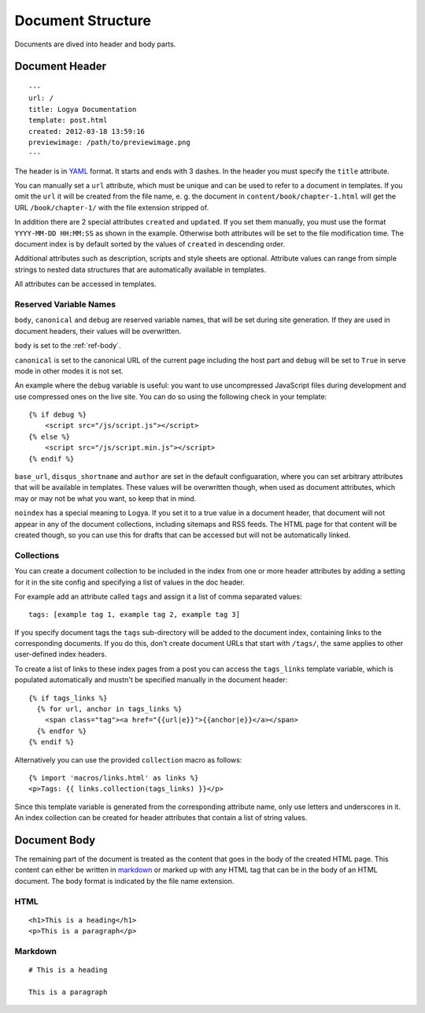 .. documentstructure:

Document Structure
==================

Documents are dived into header and body parts.

Document Header
~~~~~~~~~~~~~~~

::

    ---
    url: /
    title: Logya Documentation
    template: post.html
    created: 2012-03-18 13:59:16
    previewimage: /path/to/previewimage.png
    ---

The header is in `YAML <http://yaml.org/>`_ format. It starts and ends with 3 dashes. In the header you must specify the ``title`` attribute.

You can manually set a ``url`` attribute, which must be unique and can be used to refer to a document in templates. If you omit the ``url`` it will be created from the file name, e. g. the document in ``content/book/chapter-1.html`` will get the URL ``/book/chapter-1/`` with the file extension stripped of.

In addition there are 2 special attributes ``created`` and ``updated``. If you set them manually, you must use the format ``YYYY-MM-DD HH:MM:SS`` as shown in the example. Otherwise both attributes will be set to the file modification time. The document index is by default sorted by the values of ``created`` in descending order.

Additional attributes such as description, scripts and style sheets are optional. Attribute values can range from simple strings to nested data structures that are automatically available in templates.

All attributes can be accessed in templates.

Reserved Variable Names
^^^^^^^^^^^^^^^^^^^^^^^

``body``, ``canonical`` and ``debug`` are reserved variable names, that will be set during site generation. If they are used in document headers, their values will be overwritten.

``body`` is set to the :ref:`ref-body`.

``canonical`` is set to the canonical URL of the current page including the host part and ``debug`` will be set to ``True`` in serve mode in other modes it is not set.

An example where the ``debug`` variable is useful: you want to use uncompressed JavaScript files during development and use compressed ones on the live site. You can do so using the following check in your template:

::

    {% if debug %}
        <script src="/js/script.js"></script>
    {% else %}
        <script src="/js/script.min.js"></script>
    {% endif %}

``base_url``, ``disqus_shortname`` and ``author`` are set in the default configuaration, where you can set arbitrary attributes that will be available in templates. These values will be overwritten though, when used as document attributes, which may or may not be what you want, so keep that in mind.

``noindex`` has a special meaning to Logya. If you set it to a true value in a document header, that document will not appear in any of the document collections, including sitemaps and RSS feeds. The HTML page for that content will be created though, so you can use this for drafts that can be accessed but will not be automatically linked.

Collections
^^^^^^^^^^^

You can create a document collection to be included in the index from one or more header attributes by adding a setting for it in the site config and specifying a list of values in the doc header.

For example add an attribute called ``tags`` and assign it a list of comma separated values:

::

    tags: [example tag 1, example tag 2, example tag 3]

If you specify document tags the ``tags`` sub-directory will be added to the document index, containing links to the corresponding documents. If you do this, don't create document URLs that start with ``/tags/``, the same applies to other user-defined index headers.

To create a list of links to these index pages from a post you can access the ``tags_links`` template variable, which is populated automatically and mustn't be specified manually in the document header:

::

    {% if tags_links %}
      {% for url, anchor in tags_links %}
        <span class="tag"><a href="{{url|e}}">{{anchor|e}}</a></span>
      {% endfor %}
    {% endif %}

Alternatively you can use the provided ``collection`` macro as follows:

::

    {% import 'macros/links.html' as links %}
    <p>Tags: {{ links.collection(tags_links) }}</p>

Since this template variable is generated from the corresponding attribute name, only use letters and underscores in it. An index collection can be created for header attributes that contain a list of string values.

.. _ref-body:

Document Body
~~~~~~~~~~~~~

The remaining part of the document is treated as the content that goes in the body of the created HTML page. This content can either be written in `markdown <http://daringfireball.net/projects/markdown/>`_ or marked up with any HTML tag that can be in the body of an HTML document. The body format is indicated by the file name extension.

HTML
^^^^

::

    <h1>This is a heading</h1>
    <p>This is a paragraph</p>

Markdown
^^^^^^^^

::

    # This is a heading

    This is a paragraph